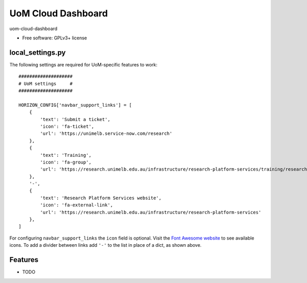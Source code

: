 ===============================
UoM Cloud Dashboard
===============================

uom-cloud-dashboard

* Free software: GPLv3+ license

local_settings.py
-----------------

The following settings are required for UoM-specific features to work::

  ####################
  # UoM settings     #
  ####################

  HORIZON_CONFIG['navbar_support_links'] = [
      {
          'text': 'Submit a ticket',
          'icon': 'fa-ticket',
          'url': 'https://unimelb.service-now.com/research'
      },
      {
          'text': 'Training',
          'icon': 'fa-group',
          'url': 'https://research.unimelb.edu.au/infrastructure/research-platform-services/training/research-cloud'
      },
      '-',
      {
          'text': 'Research Platform Services website',
          'icon': 'fa-external-link',
          'url': 'https://research.unimelb.edu.au/infrastructure/research-platform-services'
      },
  ]

For configuring ``navbar_support_links`` the ``icon`` field is optional. Visit
the `Font Awesome website`_ to see available icons. To add a divider between
links add ``'-'`` to the list in place of a dict, as shown above.

Features
--------

* TODO


.. _`Font Awesome website`: https://fontawesome.com/v4.7.0/icons/
